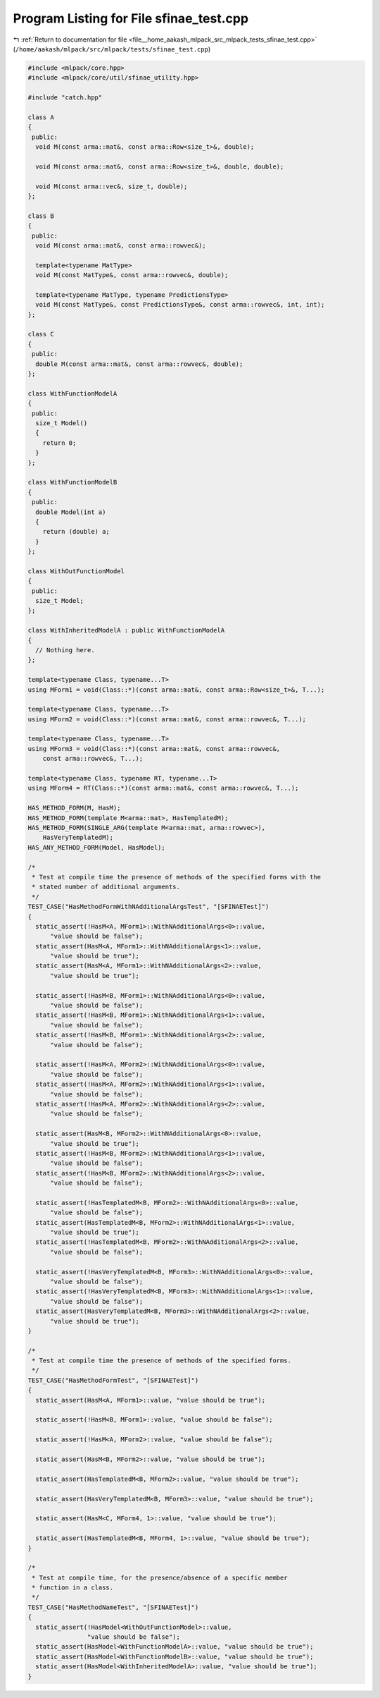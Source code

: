 
.. _program_listing_file__home_aakash_mlpack_src_mlpack_tests_sfinae_test.cpp:

Program Listing for File sfinae_test.cpp
========================================

|exhale_lsh| :ref:`Return to documentation for file <file__home_aakash_mlpack_src_mlpack_tests_sfinae_test.cpp>` (``/home/aakash/mlpack/src/mlpack/tests/sfinae_test.cpp``)

.. |exhale_lsh| unicode:: U+021B0 .. UPWARDS ARROW WITH TIP LEFTWARDS

.. code-block:: cpp

   
   #include <mlpack/core.hpp>
   #include <mlpack/core/util/sfinae_utility.hpp>
   
   #include "catch.hpp"
   
   class A
   {
    public:
     void M(const arma::mat&, const arma::Row<size_t>&, double);
   
     void M(const arma::mat&, const arma::Row<size_t>&, double, double);
   
     void M(const arma::vec&, size_t, double);
   };
   
   class B
   {
    public:
     void M(const arma::mat&, const arma::rowvec&);
   
     template<typename MatType>
     void M(const MatType&, const arma::rowvec&, double);
   
     template<typename MatType, typename PredictionsType>
     void M(const MatType&, const PredictionsType&, const arma::rowvec&, int, int);
   };
   
   class C
   {
    public:
     double M(const arma::mat&, const arma::rowvec&, double);
   };
   
   class WithFunctionModelA
   {
    public:
     size_t Model()
     {
       return 0;
     }
   };
   
   class WithFunctionModelB
   {
    public:
     double Model(int a)
     {
       return (double) a;
     }
   };
   
   class WithOutFunctionModel
   {
    public:
     size_t Model;
   };
   
   class WithInheritedModelA : public WithFunctionModelA
   {
     // Nothing here.
   };
   
   template<typename Class, typename...T>
   using MForm1 = void(Class::*)(const arma::mat&, const arma::Row<size_t>&, T...);
   
   template<typename Class, typename...T>
   using MForm2 = void(Class::*)(const arma::mat&, const arma::rowvec&, T...);
   
   template<typename Class, typename...T>
   using MForm3 = void(Class::*)(const arma::mat&, const arma::rowvec&,
       const arma::rowvec&, T...);
   
   template<typename Class, typename RT, typename...T>
   using MForm4 = RT(Class::*)(const arma::mat&, const arma::rowvec&, T...);
   
   HAS_METHOD_FORM(M, HasM);
   HAS_METHOD_FORM(template M<arma::mat>, HasTemplatedM);
   HAS_METHOD_FORM(SINGLE_ARG(template M<arma::mat, arma::rowvec>),
       HasVeryTemplatedM);
   HAS_ANY_METHOD_FORM(Model, HasModel);
   
   /*
    * Test at compile time the presence of methods of the specified forms with the
    * stated number of additional arguments.
    */
   TEST_CASE("HasMethodFormWithNAdditionalArgsTest", "[SFINAETest]")
   {
     static_assert(!HasM<A, MForm1>::WithNAdditionalArgs<0>::value,
         "value should be false");
     static_assert(HasM<A, MForm1>::WithNAdditionalArgs<1>::value,
         "value should be true");
     static_assert(HasM<A, MForm1>::WithNAdditionalArgs<2>::value,
         "value should be true");
   
     static_assert(!HasM<B, MForm1>::WithNAdditionalArgs<0>::value,
         "value should be false");
     static_assert(!HasM<B, MForm1>::WithNAdditionalArgs<1>::value,
         "value should be false");
     static_assert(!HasM<B, MForm1>::WithNAdditionalArgs<2>::value,
         "value should be false");
   
     static_assert(!HasM<A, MForm2>::WithNAdditionalArgs<0>::value,
         "value should be false");
     static_assert(!HasM<A, MForm2>::WithNAdditionalArgs<1>::value,
         "value should be false");
     static_assert(!HasM<A, MForm2>::WithNAdditionalArgs<2>::value,
         "value should be false");
   
     static_assert(HasM<B, MForm2>::WithNAdditionalArgs<0>::value,
         "value should be true");
     static_assert(!HasM<B, MForm2>::WithNAdditionalArgs<1>::value,
         "value should be false");
     static_assert(!HasM<B, MForm2>::WithNAdditionalArgs<2>::value,
         "value should be false");
   
     static_assert(!HasTemplatedM<B, MForm2>::WithNAdditionalArgs<0>::value,
         "value should be false");
     static_assert(HasTemplatedM<B, MForm2>::WithNAdditionalArgs<1>::value,
         "value should be true");
     static_assert(!HasTemplatedM<B, MForm2>::WithNAdditionalArgs<2>::value,
         "value should be false");
   
     static_assert(!HasVeryTemplatedM<B, MForm3>::WithNAdditionalArgs<0>::value,
         "value should be false");
     static_assert(!HasVeryTemplatedM<B, MForm3>::WithNAdditionalArgs<1>::value,
         "value should be false");
     static_assert(HasVeryTemplatedM<B, MForm3>::WithNAdditionalArgs<2>::value,
         "value should be true");
   }
   
   /*
    * Test at compile time the presence of methods of the specified forms.
    */
   TEST_CASE("HasMethodFormTest", "[SFINAETest]")
   {
     static_assert(HasM<A, MForm1>::value, "value should be true");
   
     static_assert(!HasM<B, MForm1>::value, "value should be false");
   
     static_assert(!HasM<A, MForm2>::value, "value should be false");
   
     static_assert(HasM<B, MForm2>::value, "value should be true");
   
     static_assert(HasTemplatedM<B, MForm2>::value, "value should be true");
   
     static_assert(HasVeryTemplatedM<B, MForm3>::value, "value should be true");
   
     static_assert(HasM<C, MForm4, 1>::value, "value should be true");
   
     static_assert(HasTemplatedM<B, MForm4, 1>::value, "value should be true");
   }
   
   /*
    * Test at compile time, for the presence/absence of a specific member
    * function in a class.
    */
   TEST_CASE("HasMethodNameTest", "[SFINAETest]")
   {
     static_assert(!HasModel<WithOutFunctionModel>::value,
                   "value should be false");
     static_assert(HasModel<WithFunctionModelA>::value, "value should be true");
     static_assert(HasModel<WithFunctionModelB>::value, "value should be true");
     static_assert(HasModel<WithInheritedModelA>::value, "value should be true");
   }
